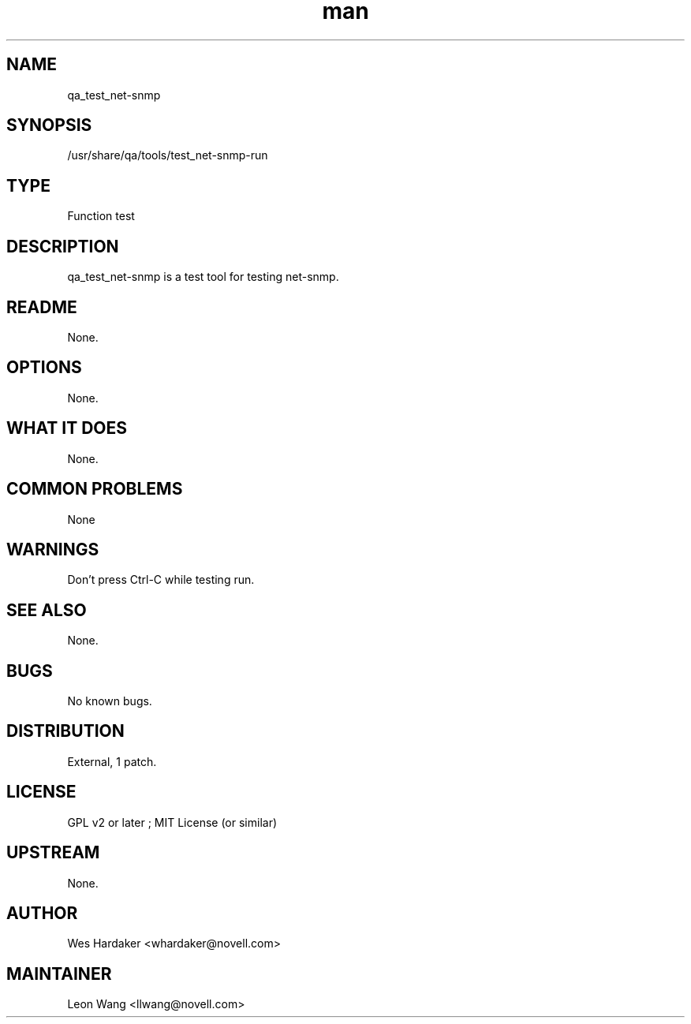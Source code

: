 ." Manpage for qa_test_net-snmp.
." Contact David Mulder <dmulder@novell.com> to correct errors or typos.
.TH man 8 "21 Oct 2011" "1.0" "qa_test_net-snmp man page"
.SH NAME
qa_test_net-snmp
.SH SYNOPSIS
/usr/share/qa/tools/test_net-snmp-run
.SH TYPE
Function test
.SH DESCRIPTION
qa_test_net-snmp is a test tool for testing net-snmp.
.SH README
None.
.SH OPTIONS
None.
.SH WHAT IT DOES
None.
.SH COMMON PROBLEMS
None
.SH WARNINGS
Don't press Ctrl-C while testing run.
.SH SEE ALSO
None.
.SH BUGS
No known bugs.
.SH DISTRIBUTION
External, 1 patch.
.SH LICENSE
GPL v2 or later ; MIT License (or similar)
.SH UPSTREAM
None.
.SH AUTHOR
Wes Hardaker <whardaker@novell.com>
.SH MAINTAINER
Leon Wang <llwang@novell.com>

